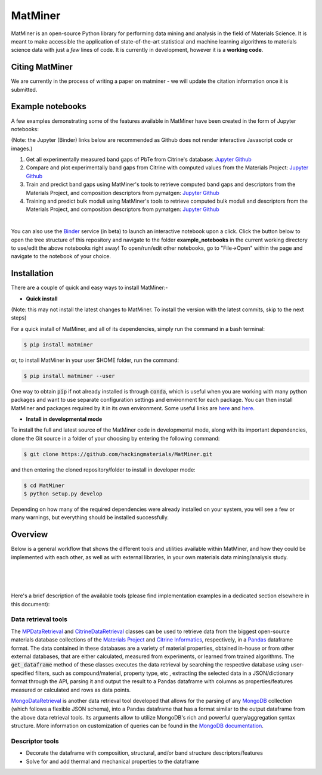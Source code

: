 ========
MatMiner
========

MatMiner is an open-source Python library for performing data mining and analysis in the field of Materials Science. It is meant to make accessible the application of state-of-the-art statistical and machine learning algorithms to materials science data with just a *few* lines of code. It is currently in development, however it is a **working code**.

--------
Citing MatMiner
--------

We are currently in the process of writing a paper on matminer - we will update the citation information once it is submitted.

-----------------
Example notebooks
-----------------

A few examples demonstrating some of the features available in MatMiner have been created in the form of Jupyter notebooks: 

(Note: the Jupyter (Binder) links below are recommended as Github does not render interactive Javascript code or images.)

1. Get all experimentally measured band gaps of PbTe from Citrine's database: `Jupyter <http://mybinder.org/repo/hackingmaterials/matminer/notebooks/example_notebooks/get_Citrine_experimental_bandgaps_PbTe.ipynb>`_  `Github <https://github.com/hackingmaterials/MatMiner/blob/master/example_notebooks/get_Citrine_experimental_bandgaps_PbTe.ipynb>`_

2. Compare and plot experimentally band gaps from Citrine with computed values from the Materials Project: `Jupyter <http://mybinder.org/repo/hackingmaterials/matminer/notebooks/example_notebooks/experiment_vs_computed_bandgap.ipynb>`_  `Github <https://github.com/hackingmaterials/MatMiner/blob/master/example_notebooks/experiment_vs_computed_bandgap.ipynb>`_

3. Train and predict band gaps using MatMiner's tools to retrieve computed band gaps and descriptors from the Materials Project, and composition descriptors from pymatgen: `Jupyter <http://mybinder.org/repo/hackingmaterials/matminer/notebooks/example_notebooks/machine_learning_to_predict_bandgap.ipynb>`_  `Github <https://github.com/hackingmaterials/MatMiner/blob/master/example_notebooks/machine_learning_to_predict_bandgap.ipynb>`_

4. Training and predict bulk moduli using MatMiner's tools to retrieve computed bulk moduli and descriptors from the Materials Project, and composition descriptors from pymatgen: `Jupyter <http://mybinder.org/repo/hackingmaterials/matminer/notebooks/example_notebooks/machine_learning_to_predict_BulkModulus.ipynb>`_ `Github <https://github.com/hackingmaterials/MatMiner/blob/master/example_notebooks/machine_learning_to_predict_BulkModulus.ipynb>`_

|
You can also use the `Binder <http://mybinder.org/>`_ service (in beta) to launch an interactive notebook upon a click. Click the button below to open the tree structure of this repository and navigate to the folder **example_notebooks** in the current working directory to use/edit the above notebooks right away! To open/run/edit other notebooks, go to "File->Open" within the page and navigate to the notebook of your choice. 

.. image:: http://mybinder.org/badge.svg 
   :target: http://mybinder.org/repo/hackingmaterials/MatMiner  

--------
Installation
--------

There are a couple of quick and easy ways to install MatMiner:-

- **Quick install**

(Note: this may not install the latest changes to MatMiner. To install the version with the latest commits, skip to the next steps)

For a quick install of MatMiner, and all of its dependencies, simply run the command in a bash terminal:

.. code-block:: bash

    $ pip install matminer

or, to install MatMiner in your user $HOME folder, run the command:

.. code-block:: bash

    $ pip install matminer --user 

One way to obtain :code:`pip` if not already installed is through :code:`conda`, which is useful when you are working with many python packages and want to use separate configuration settings and environment for each package. You can then install MatMiner and packages required by it in its own environment. Some useful links are `here <https://uoa-eresearch.github.io/eresearch-cookbook/recipe/2014/11/20/conda/>`_ and `here <http://conda.pydata.org/docs/using/index.html>`_.

- **Install in developmental mode**

To install the full and latest source of the MatMiner code in developmental mode, along with its important dependencies, clone the Git source in a folder of your choosing by entering the following command:

.. code-block:: bash

    $ git clone https://github.com/hackingmaterials/MatMiner.git

and then entering the cloned repository/folder to install in developer mode:

.. code-block:: bash

    $ cd MatMiner
    $ python setup.py develop
    
Depending on how many of the required dependencies were already installed on your system, you will see a few or many warnings, but everything should be installed successfully.

--------
Overview
--------

Below is a general workflow that shows the different tools and utilities available within MatMiner, and how they could be implemented with each other, as well as with external libraries, in your own materials data mining/analysis study. 

|
.. image:: https://github.com/hackingmaterials/MatMiner/blob/master/Flowchart.png
   :align: center
|
|

Here's a brief description of the available tools (please find implementation examples in a dedicated section elsewhere in this document):

Data retrieval tools
--------------------

The `MPDataRetrieval <https://github.com/hackingmaterials/matminer/blob/master/matminer/data_retrieval/retrieve_MP.py>`_ and `CitrineDataRetrieval <https://github.com/hackingmaterials/matminer/blob/master/matminer/data_retrieval/retrieve_Citrine.py>`_ classes can be used to retrieve data from the biggest open-source materials database collections of the `Materials Project <https://www.materialsproject.org/>`_ and `Citrine Informatics <https://citrination.com/>`_, respectively, in a `Pandas <http://pandas.pydata.org/>`_ dataframe format. The data contained in these databases are a variety of material properties, obtained in-house or from other external databases, that are either calculated, measured from experiments, or learned from trained algorithms. The :code:`get_dataframe` method of these classes executes the data retrieval by searching the respective database using user-specified filters, such as compound/material, property type, etc , extracting the selected data in a JSON/dictionary format through the API, parsing it and output the result to a Pandas dataframe with columns as properties/features measured or calculated and rows as data points. 

`MongoDataRetrieval <https://github.com/hackingmaterials/matminer/blob/master/matminer/data_retrieval/retrieve_MongoDB.py>`_ is another data retrieval tool developed that allows for the parsing of any `MongoDB <https://www.mongodb.com/>`_ collection (which follows a flexible JSON schema), into a Pandas dataframe that has a format similar to the output dataframe from the above data retrieval tools. Its arguments allow to utilize MongoDB's rich and powerful query/aggregation syntax structure. More information on customization of queries can be found in the `MongoDB documentation <https://docs.mongodb.com/manual/>`_.


Descriptor tools
----------------

- Decorate the dataframe with composition, structural, and/or band structure descriptors/features
- Solve for and add thermal and mechanical properties to the dataframe
 
